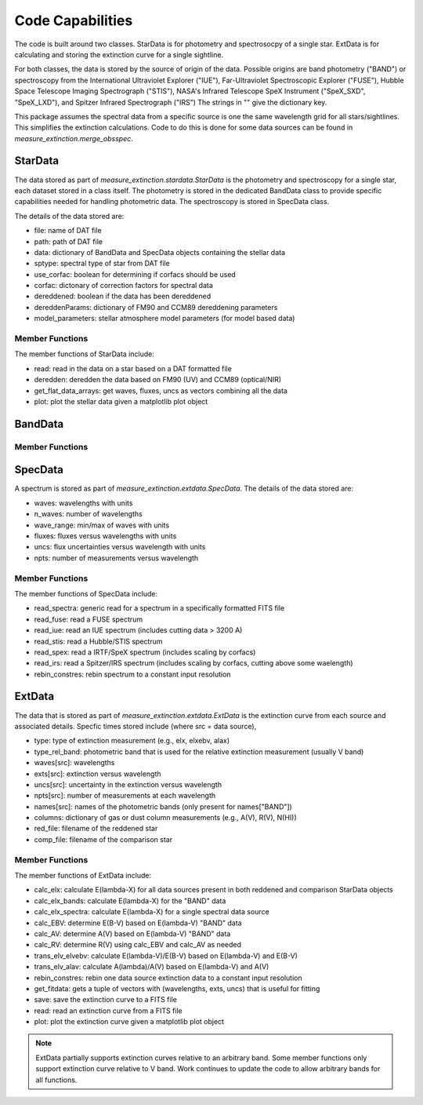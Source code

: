 
=================
Code Capabilities
=================

The code is built around two classes.
StarData is for photometry and spectrosocpy of a single star.
ExtData is for calculating and storing the extinction curve for a single
sightline.

For both classes, the data is stored by the source of origin of the data.  Possible
origins are band photometry ("BAND") or spectroscopy from the
International Ultraviolet Explorer ("IUE"),
Far-Ultraviolet Spectroscopic Explorer ("FUSE"),
Hubble Space Telescope Imaging Spectrograph ("STIS"),
NASA's Infrared Telescope SpeX Instrument ("SpeX_SXD", "SpeX_LXD"),
and Spitzer Infrared Spectrograph ("IRS")
The strings in "" give the dictionary key.

This package assumes the spectral data from a specific source is one the
same wavelength grid for all stars/sightlines.
This simplifies the extinction calculations.
Code to do this is done for some data sources can be found in
`measure_extinction.merge_obsspec`.

StarData
========

The data stored as part of `measure_extinction.stardata.StarData`
is the photometry and spectroscopy for a
single star, each dataset stored in a class itself.
The photometry is stored in the dedicated BandData class to
provide specific capabilities needed for handling photometric data.
The spectroscopy is stored in SpecData class.

The details of the data stored are:

* file: name of DAT file
* path: path of DAT file
* data: dictionary of BandData and SpecData objects containing the stellar data
* sptype: spectral type of star from DAT file
* use_corfac: boolean for determining if corfacs should be used
* corfac: dictonary of correction factors for spectral data
* dereddened: boolean if the data has been dereddened
* dereddenParams: dictionary of FM90 and CCM89 dereddening parameters
* model_parameters: stellar atmosphere model parameters (for model based data)

Member Functions
----------------

The member functions of StarData include:

* read: read in the data on a star based on a DAT formatted file
* deredden: deredden the data based on FM90 (UV) and CCM89 (optical/NIR)
* get_flat_data_arrays: get waves, fluxes, uncs as vectors combining all the data
* plot: plot the stellar data given a matplotlib plot object

BandData
========

Member Functions
----------------

SpecData
========

A spectrum is stored as part of `measure_extinction.extdata.SpecData`.
The details of the data stored are:

* waves: wavelengths with units
* n_waves: number of wavelengths
* wave_range: min/max of waves with units
* fluxes: fluxes versus wavelengths with units
* uncs: flux uncertainties versus wavelength with units
* npts: number of measurements versus wavelength

Member Functions
----------------

The member functions of SpecData include:

* read_spectra: generic read for a spectrum in a specifically formatted FITS file
* read_fuse: read a FUSE spectrum
* read_iue: read an IUE spectrum (includes cutting data > 3200 A)
* read_stis: read a Hubble/STIS spectrum
* read_spex: read a IRTF/SpeX spectrum (includes scaling by corfacs)
* read_irs: read a Spitzer/IRS spectrum (includes scaling by corfacs, cutting above some waelength)
* rebin_constres: rebin spectrum to a constant input resolution

ExtData
=======

The data that is stored as part of `measure_extinction.extdata.ExtData`
is the extinction curve from each source and associated details.
Specfic times stored include (where src = data source),

* type: type of extinction measurement (e.g., elx, elxebv, alax)
* type_rel_band: photometric band that is used for the relative extinction measurement (usually V band)
* waves[src]: wavelengths
* exts[src]: extinction versus wavelength
* uncs[src]: uncertainty in the extinction versus wavelength
* npts[src]: number of measurements at each wavelength
* names[src]: names of the photometric bands (only present for names["BAND"])
* columns: dictionary of gas or dust column measurements (e.g., A(V), R(V), N(HI))
* red_file: filename of the reddened star
* comp_file: filename of the comparison star

Member Functions
----------------

The member functions of ExtData include:

* calc_elx: calculate E(lambda-X) for all data sources present in both reddened and comparison StarData objects
* calc_elx_bands: calculate E(lambda-X) for the "BAND" data
* calc_elx_spectra: calculate E(lambda-X) for a single spectral data source
* calc_EBV: determine E(B-V) based on E(lambda-V) "BAND" data
* calc_AV: determine A(V) based on E(lambda-V) "BAND" data
* calc_RV: determine R(V) using calc_EBV and calc_AV as needed
* trans_elv_elvebv: calculate E(lambda-V)/E(B-V) based on E(lambda-V) and E(B-V)
* trans_elv_alav: calculate A(lambda)/A(V) based on E(lambda-V) and A(V)
* rebin_constres: rebin one data source extinction data to a constant input resolution
* get_fitdata: gets a tuple of vectors with (wavelengths, exts, uncs) that is useful for fitting
* save: save the extinction curve to a FITS file
* read: read an extinction curve from a FITS file
* plot: plot the extinction curve given a matplotlib plot object

.. note::
   ExtData partially supports extinction curves relative to an arbitrary band.
   Some member functions only support extinction curve relative to V band.
   Work continues to update the code to allow arbitrary bands for all functions.

